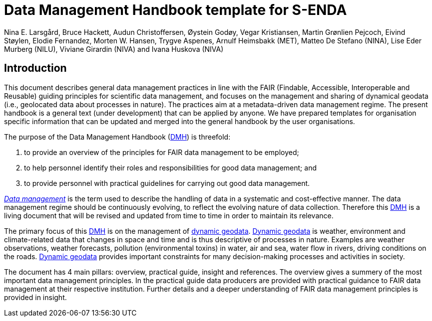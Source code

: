 = Data Management Handbook template for S-ENDA
Nina E. Larsgård, Bruce Hackett, Audun Christoffersen, Øystein Godøy, Vegar Kristiansen, Martin Grønlien Pejcoch, Eivind Støylen, Elodie Fernandez, Morten W. Hansen, Trygve Aspenes, Arnulf Heimsbakk (MET), Matteo De Stefano (NINA), Lise Eder Murberg (NILU), Viviane Girardin (NIVA) and Ivana Huskova (NIVA)


== Introduction 

This document describes general data management practices in line with the FAIR (Findable, Accessible, Interoperable and Reusable) guiding principles for scientific data management, and focuses on the management and sharing of dynamical geodata (i.e., geolocated data about processes in nature). The practices aim at a metadata-driven data management regime. The present handbook is a general text (under development) that can be applied by anyone. We have prepared templates for organisation specific information that can be updated and merged into the general handbook by the user organisations.

The purpose of the Data Management Handbook (<<dmh,DMH>>) is threefold:

1. to provide an overview of the principles for FAIR data management to be employed;
2. to help personnel identify their roles and responsibilities for good data management; and
3. to provide personnel with practical guidelines for carrying out good data management.

<<glossary-data-management,_Data management_>> is the term used to describe the handling of data in a systematic and cost-effective manner. The data management regime should be continuously evolving, to reflect the evolving nature of data collection. Therefore this <<dmh,DMH>> is a living document that will be revised and updated from time to time in order to maintain its relevance.

The primary focus of this <<dmh,DMH>> is on the management of <<glossary-dynamic-geodata, dynamic geodata>>. <<glossary-dynamic-geodata, Dynamic geodata>> is weather, environment and climate-related data that changes in space and time and is thus descriptive of processes in nature. Examples are weather observations, weather forecasts, pollution (environmental toxins) in water, air and sea, water flow in rivers, driving conditions on the roads. <<glossary-dynamic-geodata, Dynamic geodata>> provides important constraints for many decision-making processes and activities in society.

The document has 4 main pillars: overview, practical guide, insight and references. The overview gives a summery of the most important data management principles. In the practical guide data producers are provided with practical guidance to FAIR data management at their respective institution. Further details and a deeper understanding of FAIR data management principles is provided in insight. 

// 'FAIR' should be in the glossary. 
